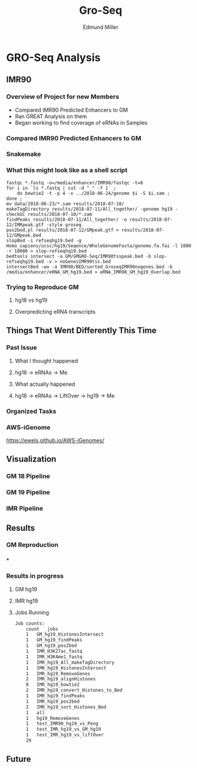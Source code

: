 #+TITLE: Gro-Seq
#+AUTHOR: Edmund Miller
#+OPTIONS: reveal_title_slide:nil
#+OPTIONS: num:nil
#+OPTIONS: toc:nil
#+OPTIONS: DATE:false
#+REVEAL_THEME: white
#+REVEAL_ROOT: https://cdn.jsdelivr.net/npm/reveal.js
#+REVEAL_HLEVEL: 2
* GRO-Seq Analysis
** IMR90
*** Overview of Project for new Members
- Compared IMR90 Predicted Enhancers to GM
- Ran GREAT Analysis on them
- Began working to find coverage of eRNAs in Samples
*** Compared IMR90 Predicted Enhancers to GM
*** 
:PROPERTIES:
:reveal_background: img/Venn.png
:reveal_background_size: 800px
:reveal_background_trans: slide
:END:
*** Snakemake
*** 
:PROPERTIES:
:reveal_background: img/dag.png
:reveal_background_size: 400px
:reveal_background_trans: slide
:END:
*** What this might look like as a shell script
#+BEGIN_SRC shell
fastqc *.fastq -o=/media/enhancer/IMR90/fastqc -t=6
for i in `ls *.fastq | cut -d "_" -f 1` ;
    do bowtie2 -t -p 4 -x ../2018-06-24/genome $i -S $i.sam ;
done ;
mv data/2018-06-23/*.sam results/2018-07-10/
makeTagDirectory results/2018-07-11/All_together/ -genome hg19 -checkGC results/2018-07-10/*.sam
findPeaks results/2018-07-11/All_together/ -o results/2018-07-12/IMRpeak.gtf -style groseq
pos2bed.pl results/2018-07-12/GMpeak.gtf > results/2018-07-12/GMpeak.bed
slopBed -i refseqhg19.bed -g Homo_sapiens/ucsc/hg19/Seqence/WholeGenomeFasta/genome.fa.fai -l 1000 -r 10000 > slop-refseqhq19.bed
bedtools intersect -a GM/GMGRO-Seq/IMR90tsspeak.bed -b slop-refseqhg19.bed -v > noGenesIMR90tss.bed
intersectBed -wo -a IMR90/BED/sorted_GroseqIMR90nogenes.bed -b /media/enhancer/eRNA_GM_hg19.bed > eRNA_IMR90_GM_hg19_Overlap.bed
#+END_SRC
*** Trying to Reproduce GM
**** hg18 vs hg19
**** Overpredicting eRNA transcripts
** Things That Went Differently This Time
*** Past Issue
**** What I thought happened
**** hg18 -> eRNAs -> Me
**** What actually happened
**** hg18 -> eRNAs -> LiftOver -> hg19 -> Me
*** Organized Tasks
*** 
:PROPERTIES:
:reveal_background: img/oldKanban.png
:reveal_background_size: 1400px
:reveal_background_trans: slide
:END:
*** 
:PROPERTIES:
:reveal_background: img/newKanban.png
:reveal_background_size: 1400px
:reveal_background_trans: slide
:END:
*** AWS-iGenome
https://ewels.github.io/AWS-iGenomes/
** Visualization
*** GM 18 Pipeline
#+REVEAL_HTML:<script src="https://d3js.org/d3.v5.min.js"></script>
#+REVEAL_HTML:<section>
#+REVEAL_HTML:    <div class="fig-container"
#+REVEAL_HTML:         data-file="visualization/GM18.html/"></div> <!-- path to the html file with visualization code -->
#+REVEAL_HTML:</section>
*** GM 19 Pipeline
#+REVEAL_HTML:<script src="https://d3js.org/d3.v5.min.js"></script>
#+REVEAL_HTML:<section>
#+REVEAL_HTML:    <div class="fig-container"
#+REVEAL_HTML:         data-file="visualization/GM19.html/"></div> <!-- path to the html file with visualization code -->
#+REVEAL_HTML:</section>
*** IMR Pipeline
#+REVEAL_HTML:<script src="https://d3js.org/d3.v5.min.js"></script>
#+REVEAL_HTML:<section>
#+REVEAL_HTML:    <div class="fig-container"
#+REVEAL_HTML:         data-file="visualization/GM19.html/"></div> <!-- path to the html file with visualization code -->
#+REVEAL_HTML:</section>
** Results
*** GM Reproduction
*** 
:PROPERTIES:
:reveal_background: img/Figure_1.png
:reveal_background_size: 800px
:reveal_background_trans: slide
:END:
***
:PROPERTIES:
:reveal_background: img/Figure_2.png
:reveal_background_size: 800px
:reveal_background_trans: slide
:END:
*** Results in progress
**** GM hg19
**** IMR hg19
**** Jobs Running
#+BEGIN_SRC sh
Job counts:
	count	jobs
	1	GM_hg19_HistonesIntersect
	1	GM_hg19_findPeaks
	1	GM_hg19_pos2bed
	1	IMR_H3K27ac_fastq
	1	IMR_H3K4me1_fastq
	1	IMR_hg19_All_makeTagDirectory
	1	IMR_hg19_HistonesIntersect
	1	IMR_hg19_RemoveGenes
	2	IMR_hg19_alignHistones
	8	IMR_hg19_bowtie2
	2	IMR_hg19_convert_Histones_to_Bed
	1	IMR_hg19_findPeaks
	1	IMR_hg19_pos2bed
	2	IMR_hg19_sort_Histones_Bed
	1	all
	1	hg19_RemoveGenes
	1	test_IMR90_hg19_vs_Peng
	1	test_IMR_hg19_vs_GM_hg19
	1	test_IMR_hg19_vs_liftOver
	29
#+END_SRC
** Future
